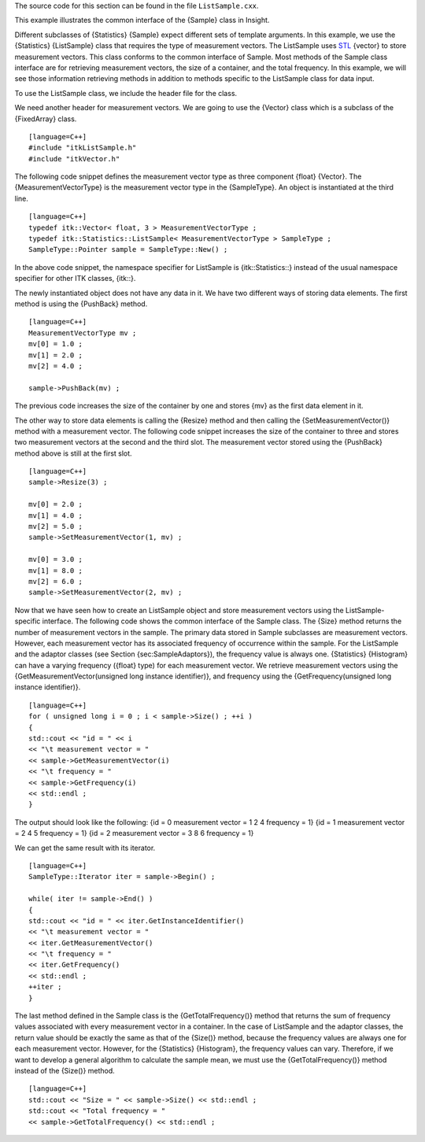 The source code for this section can be found in the file
``ListSample.cxx``.

This example illustrates the common interface of the {Sample} class in
Insight.

Different subclasses of {Statistics} {Sample} expect different sets of
template arguments. In this example, we use the {Statistics}
{ListSample} class that requires the type of measurement vectors. The
ListSample uses `STL <http:www.sgi.com/tech/stl/>`_ {vector} to store
measurement vectors. This class conforms to the common interface of
Sample. Most methods of the Sample class interface are for retrieving
measurement vectors, the size of a container, and the total frequency.
In this example, we will see those information retrieving methods in
addition to methods specific to the ListSample class for data input.

To use the ListSample class, we include the header file for the class.

We need another header for measurement vectors. We are going to use the
{Vector} class which is a subclass of the {FixedArray} class.

::

    [language=C++]
    #include "itkListSample.h"
    #include "itkVector.h"

The following code snippet defines the measurement vector type as three
component {float} {Vector}. The {MeasurementVectorType} is the
measurement vector type in the {SampleType}. An object is instantiated
at the third line.

::

    [language=C++]
    typedef itk::Vector< float, 3 > MeasurementVectorType ;
    typedef itk::Statistics::ListSample< MeasurementVectorType > SampleType ;
    SampleType::Pointer sample = SampleType::New() ;

In the above code snippet, the namespace specifier for ListSample is
{itk::Statistics::} instead of the usual namespace specifier for other
ITK classes, {itk::}.

The newly instantiated object does not have any data in it. We have two
different ways of storing data elements. The first method is using the
{PushBack} method.

::

    [language=C++]
    MeasurementVectorType mv ;
    mv[0] = 1.0 ;
    mv[1] = 2.0 ;
    mv[2] = 4.0 ;

    sample->PushBack(mv) ;

The previous code increases the size of the container by one and stores
{mv} as the first data element in it.

The other way to store data elements is calling the {Resize} method and
then calling the {SetMeasurementVector()} method with a measurement
vector. The following code snippet increases the size of the container
to three and stores two measurement vectors at the second and the third
slot. The measurement vector stored using the {PushBack} method above is
still at the first slot.

::

    [language=C++]
    sample->Resize(3) ;

    mv[0] = 2.0 ;
    mv[1] = 4.0 ;
    mv[2] = 5.0 ;
    sample->SetMeasurementVector(1, mv) ;

    mv[0] = 3.0 ;
    mv[1] = 8.0 ;
    mv[2] = 6.0 ;
    sample->SetMeasurementVector(2, mv) ;

Now that we have seen how to create an ListSample object and store
measurement vectors using the ListSample-specific interface. The
following code shows the common interface of the Sample class. The
{Size} method returns the number of measurement vectors in the sample.
The primary data stored in Sample subclasses are measurement vectors.
However, each measurement vector has its associated frequency of
occurrence within the sample. For the ListSample and the adaptor classes
(see Section {sec:SampleAdaptors}), the frequency value is always one.
{Statistics} {Histogram} can have a varying frequency ({float} type) for
each measurement vector. We retrieve measurement vectors using the
{GetMeasurementVector(unsigned long instance identifier)}, and frequency
using the {GetFrequency(unsigned long instance identifier)}.

::

    [language=C++]
    for ( unsigned long i = 0 ; i < sample->Size() ; ++i )
    {
    std::cout << "id = " << i
    << "\t measurement vector = "
    << sample->GetMeasurementVector(i)
    << "\t frequency = "
    << sample->GetFrequency(i)
    << std::endl ;
    }

The output should look like the following: {id = 0 measurement vector =
1 2 4 frequency = 1} {id = 1 measurement vector = 2 4 5 frequency = 1}
{id = 2 measurement vector = 3 8 6 frequency = 1}

We can get the same result with its iterator.

::

    [language=C++]
    SampleType::Iterator iter = sample->Begin() ;

    while( iter != sample->End() )
    {
    std::cout << "id = " << iter.GetInstanceIdentifier()
    << "\t measurement vector = "
    << iter.GetMeasurementVector()
    << "\t frequency = "
    << iter.GetFrequency()
    << std::endl ;
    ++iter ;
    }

The last method defined in the Sample class is the {GetTotalFrequency()}
method that returns the sum of frequency values associated with every
measurement vector in a container. In the case of ListSample and the
adaptor classes, the return value should be exactly the same as that of
the {Size()} method, because the frequency values are always one for
each measurement vector. However, for the {Statistics} {Histogram}, the
frequency values can vary. Therefore, if we want to develop a general
algorithm to calculate the sample mean, we must use the
{GetTotalFrequency()} method instead of the {Size()} method.

::

    [language=C++]
    std::cout << "Size = " << sample->Size() << std::endl ;
    std::cout << "Total frequency = "
    << sample->GetTotalFrequency() << std::endl ;

